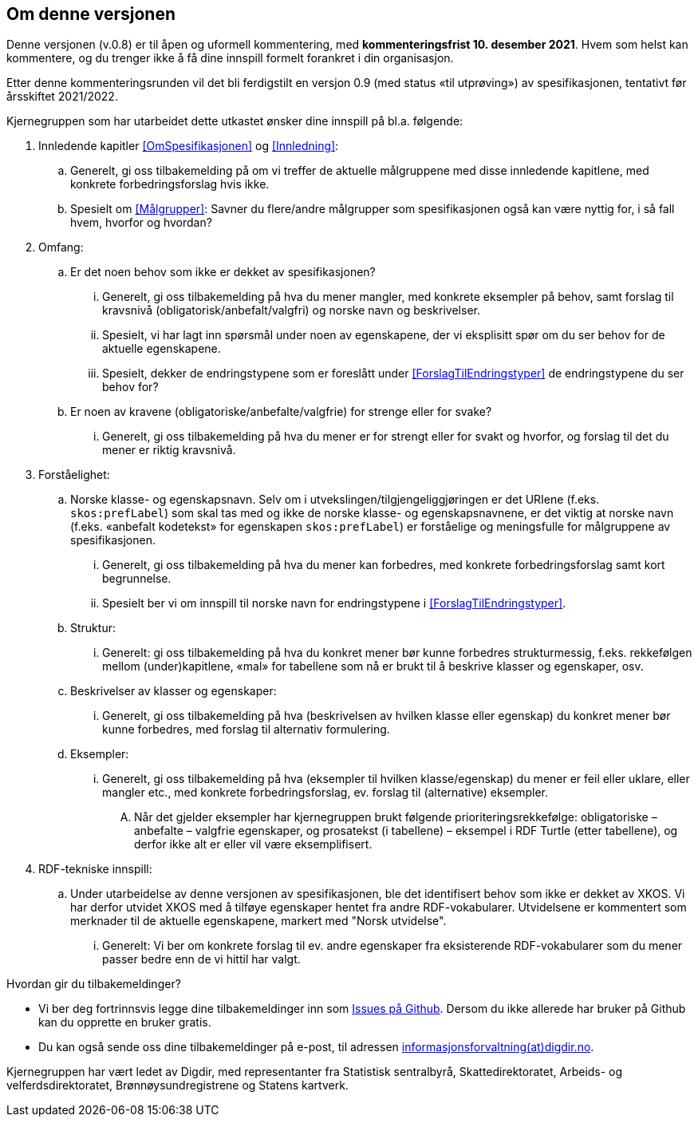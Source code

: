 == Om denne versjonen [[OmDenneVersjonen]]


Denne versjonen (v.0.8) er til åpen og uformell kommentering, med *[yellow-background]#kommenteringsfrist 10. desember 2021#*. Hvem som helst kan kommentere, og du trenger ikke å få dine innspill formelt forankret i din organisasjon.

Etter denne kommenteringsrunden vil det bli ferdigstilt en versjon 0.9 (med status «til utprøving») av spesifikasjonen, tentativt før årsskiftet 2021/2022.

Kjernegruppen som har utarbeidet dette utkastet ønsker dine innspill på bl.a. følgende:

. Innledende kapitler <<OmSpesifikasjonen>> og <<Innledning>>:
.. Generelt, gi oss tilbakemelding på om vi treffer de aktuelle målgruppene med disse innledende kapitlene, med konkrete forbedringsforslag hvis ikke.
.. Spesielt om <<Målgrupper>>: Savner du flere/andre målgrupper som spesifikasjonen også kan være nyttig for, i så fall hvem, hvorfor og hvordan?
. Omfang:
.. Er det noen behov som ikke er dekket av spesifikasjonen?
... Generelt, gi oss tilbakemelding på hva du mener mangler, med konkrete eksempler på behov, samt forslag til kravsnivå (obligatorisk/anbefalt/valgfri) og norske navn og beskrivelser.
... Spesielt, vi har lagt inn spørsmål under noen av egenskapene, der vi eksplisitt spør om du ser behov for de aktuelle egenskapene.
... Spesielt, dekker de endringstypene som er foreslått under <<ForslagTilEndringstyper>> de endringstypene du ser behov for?
.. Er noen av kravene (obligatoriske/anbefalte/valgfrie) for strenge eller for svake?
... Generelt, gi oss tilbakemelding på hva du mener er for strengt eller for svakt og hvorfor, og forslag til det du mener er riktig kravsnivå.
. Forståelighet:
.. Norske klasse- og egenskapsnavn. Selv om i utvekslingen/tilgjengeliggjøringen er det URIene (f.eks. `skos:prefLabel`) som skal tas med og ikke de norske klasse- og egenskapsnavnene, er det viktig at norske navn (f.eks. «anbefalt kodetekst» for egenskapen `skos:prefLabel`) er forståelige og meningsfulle for målgruppene av spesifikasjonen.
... Generelt, gi oss tilbakemelding på hva du mener kan forbedres, med konkrete forbedringsforslag samt kort begrunnelse.
... Spesielt ber vi om innspill til norske navn for endringstypene i <<ForslagTilEndringstyper>>.
.. Struktur:
... Generelt: gi oss tilbakemelding på hva du konkret mener bør kunne forbedres strukturmessig, f.eks. rekkefølgen mellom (under)kapitlene, «mal» for tabellene som nå er brukt til å beskrive klasser og egenskaper, osv.
.. Beskrivelser av klasser og egenskaper:
... Generelt, gi oss tilbakemelding på hva (beskrivelsen av hvilken klasse eller egenskap) du konkret mener bør kunne forbedres, med forslag til alternativ formulering.
.. Eksempler:
... Generelt, gi oss tilbakemelding på hva (eksempler til hvilken klasse/egenskap) du mener er feil eller uklare, eller mangler etc., med konkrete forbedringsforslag, ev. forslag til (alternative) eksempler.
.... Når det gjelder eksempler har kjernegruppen brukt følgende prioriteringsrekkefølge: obligatoriske – anbefalte – valgfrie egenskaper, og prosatekst (i tabellene) – eksempel i RDF Turtle (etter tabellene), og derfor ikke alt er eller vil være eksemplifisert.
. RDF-tekniske innspill:
.. Under utarbeidelse av denne versjonen av spesifikasjonen, ble det identifisert behov som ikke er dekket av XKOS. Vi har derfor utvidet XKOS med å tilføye egenskaper hentet fra andre RDF-vokabularer. Utvidelsene er kommentert som merknader til de aktuelle egenskapene, markert med "Norsk utvidelse".
... Generelt: Vi ber om konkrete forslag til ev. andre egenskaper fra eksisterende RDF-vokabularer som du mener passer bedre enn de vi hittil har valgt.

Hvordan gir du tilbakemeldinger?

* Vi ber deg fortrinnsvis legge dine tilbakemeldinger inn som https://github.com/Informasjonsforvaltning/xkos-ap-no/issues[Issues på Github]. Dersom du ikke allerede har bruker på Github kan du opprette en bruker gratis.
* Du kan også sende oss dine tilbakemeldinger på e-post, til adressen mailto:informasjonsforvaltning@digdir.no[informasjonsforvaltning(at)digdir.no, XKOS-AP-NOv08].

Kjernegruppen har vært ledet av Digdir, med representanter fra Statistisk sentralbyrå, Skattedirektoratet, Arbeids- og velferdsdirektoratet, Brønnøysundregistrene og Statens kartverk.
